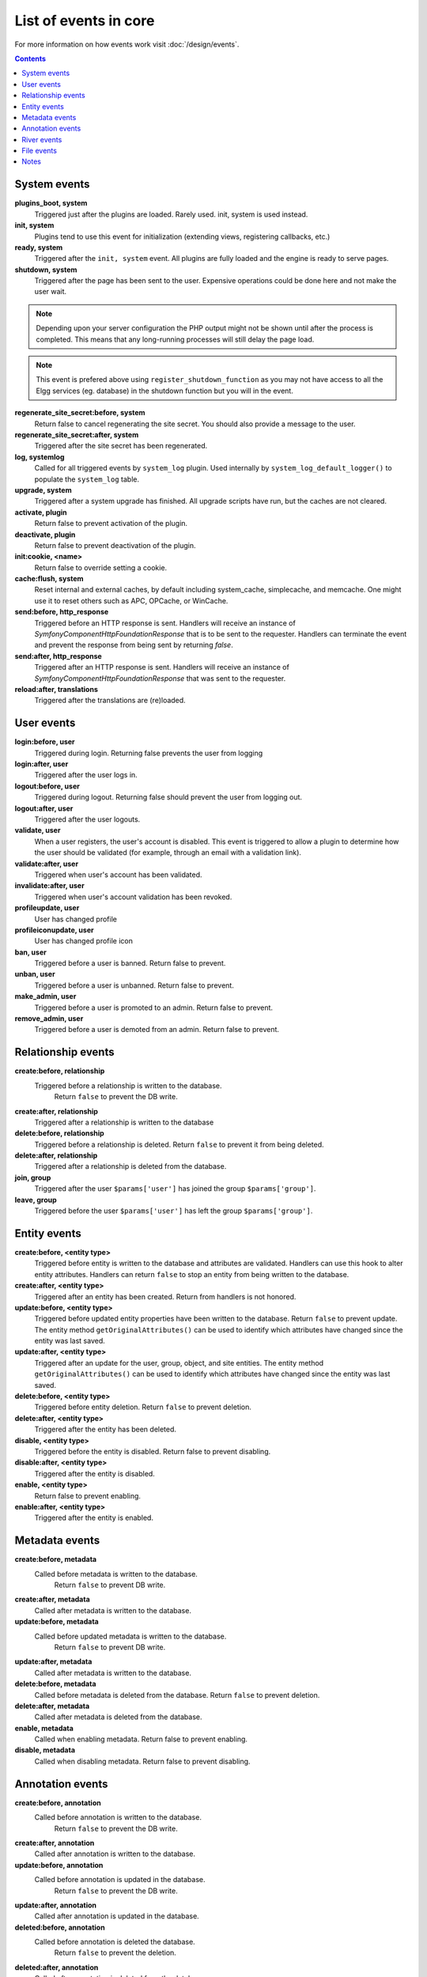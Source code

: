 List of events in core
######################

For more information on how events work visit :doc:`/design/events`.

.. contents:: Contents
   :local:
   :depth: 1

System events
=============

**plugins_boot, system**
    Triggered just after the plugins are loaded. Rarely used. init, system is used instead.

**init, system**
    Plugins tend to use this event for initialization (extending views, registering callbacks, etc.)

**ready, system**
	Triggered after the ``init, system`` event. All plugins are fully loaded and the engine is ready
	to serve pages.

**shutdown, system**
    Triggered after the page has been sent to the user. Expensive operations could be done here
    and not make the user wait.

.. note:: Depending upon your server configuration the PHP output
    might not be shown until after the process is completed. This means that any long-running
    processes will still delay the page load.

.. note:: This event is prefered above using ``register_shutdown_function`` as you may not have access
    to all the Elgg services (eg. database) in the shutdown function but you will in the event.

**regenerate_site_secret:before, system**
    Return false to cancel regenerating the site secret. You should also provide a message
    to the user.

**regenerate_site_secret:after, system**
    Triggered after the site secret has been regenerated.

**log, systemlog**
	Called for all triggered events by ``system_log`` plugin.
	Used internally by ``system_log_default_logger()`` to populate the ``system_log`` table.

**upgrade, system**
	Triggered after a system upgrade has finished. All upgrade scripts have run, but the caches 
	are not cleared.

**activate, plugin**
    Return false to prevent activation of the plugin.

**deactivate, plugin**
    Return false to prevent deactivation of the plugin.

**init:cookie, <name>**
    Return false to override setting a cookie.

**cache:flush, system**
    Reset internal and external caches, by default including system_cache, simplecache, and memcache. One might use it to reset others such as APC, OPCache, or WinCache.

**send:before, http_response**
    Triggered before an HTTP response is sent. Handlers will receive an instance of `\Symfony\Component\HttpFoundation\Response` that is to be sent to the requester. Handlers can terminate the event and prevent the response from being sent by returning `false`.

**send:after, http_response**
    Triggered after an HTTP response is sent. Handlers will receive an instance of `\Symfony\Component\HttpFoundation\Response` that was sent to the requester.

**reload:after, translations**
    Triggered after the translations are (re)loaded.

User events
===========

**login:before, user**
    Triggered during login. Returning false prevents the user from logging

**login:after, user**
	Triggered after the user logs in.

**logout:before, user**
    Triggered during logout. Returning false should prevent the user from logging out.

**logout:after, user**
	Triggered after the user logouts.

**validate, user**
    When a user registers, the user's account is disabled. This event is triggered
    to allow a plugin to determine how the user should be validated (for example,
    through an email with a validation link).

**validate:after, user**
    Triggered when user's account has been validated.

**invalidate:after, user**
    Triggered when user's account validation has been revoked.

**profileupdate, user**
    User has changed profile

**profileiconupdate, user**
    User has changed profile icon

**ban, user**
    Triggered before a user is banned. Return false to prevent.

**unban, user**
    Triggered before a user is unbanned. Return false to prevent.

**make_admin, user**
	Triggered before a user is promoted to an admin. Return false to prevent.

**remove_admin, user**
	Triggered before a user is demoted from an admin. Return false to prevent.

Relationship events
===================

**create:before, relationship**
    Triggered before a relationship is written to the database.
	Return ``false`` to prevent the DB write.

**create:after, relationship**
    Triggered after a relationship is written to the database

**delete:before, relationship**
    Triggered before a relationship is deleted.
    Return ``false`` to prevent it from being deleted.

**delete:after, relationship**
	Triggered after a relationship is deleted from the database.

**join, group**
    Triggered after the user ``$params['user']`` has joined the group ``$params['group']``.

**leave, group**
    Triggered before the user ``$params['user']`` has left the group ``$params['group']``.

Entity events
=============

**create:before, <entity type>**
	Triggered before entity is written to the database and attributes are validated.
	Handlers can use this hook to alter entity attributes.
	Handlers can return ``false`` to stop an entity from being written to the database.

**create:after, <entity type>**
	Triggered after an entity has been created.
	Return from handlers is not honored.

**update:before, <entity type>**
	Triggered before updated entity properties have been written to the database.
	Return ``false`` to prevent update.
	The entity method ``getOriginalAttributes()`` can be used to identify which attributes have changed since
	the entity was last saved.

**update:after, <entity type>**
	Triggered after an update for the user, group, object, and site entities.
	The entity method ``getOriginalAttributes()`` can be used to identify which attributes have changed since
	the entity was last saved.

**delete:before, <entity type>**
	Triggered before entity deletion. Return ``false`` to prevent deletion.

**delete:after, <entity type>**
	Triggered after the entity has been deleted.

**disable, <entity type>**
    Triggered before the entity is disabled. Return false to prevent disabling.

**disable:after, <entity type>**
	Triggered after the entity is disabled.

**enable, <entity type>**
    Return false to prevent enabling.

**enable:after, <entity type>**
	Triggered after the entity is enabled.

Metadata events
===============

**create:before, metadata**
    Called before metadata is written to the database.
	Return ``false`` to prevent DB write.

**create:after, metadata**
    Called after metadata is written to the database.

**update:before, metadata**
    Called before updated metadata is written to the database.
	Return ``false`` to prevent DB write.

**update:after, metadata**
	Called after metadata is written to the database.

**delete:before, metadata**
    Called before metadata is deleted from the database.
    Return ``false`` to prevent deletion.

**delete:after, metadata**
	Called after metadata is deleted from the database.

**enable, metadata**
	Called when enabling metadata. Return false to prevent enabling.

**disable, metadata**
	Called when disabling metadata. Return false to prevent disabling.

Annotation events
=================

**create:before, annotation**
    Called before annotation is written to the database.
	Return ``false`` to prevent the DB write.

**create:after, annotation**
    Called after annotation is written to the database.

**update:before, annotation**
    Called before annotation is updated in the database.
	Return ``false`` to prevent the DB write.

**update:after, annotation**
	Called after annotation is updated in the database.

**deleted:before, annotation**
    Called before annotation is deleted the database.
	Return ``false`` to prevent the deletion.

**deleted:after, annotation**
	Called after annotation is deleted from the database.

**enable, annotation**
	Called when enabling annotations. Return false to prevent enabling.

**disable, annotations**
	Called when disabling annotations. Return false to prevent disabling.

River events
============

**created, river**
	Called after a river item is created.

	.. note:: Use the plugin hook ``creating, river`` to cancel creation (or alter options).

**delete:before, river**
	Triggered before a river item is deleted. Returning false cancels the deletion.

**delete:after, river**
	Triggered after a river item was deleted.

File events
===========

**upload:after, file**
    Called after an uploaded file has been written to filestore. Receives an
    instance of ``ElggFile`` the uploaded file was written to. The ``ElggFile``
    may or may not be an entity with a GUID.

Notes
=====

Because of bugs in the Elgg core, some events may be thrown more than once
on the same action. For example, ``update, object`` is thrown twice.
